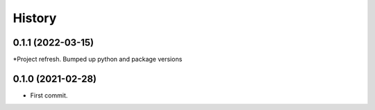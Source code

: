 =======
History
=======
0.1.1 (2022-03-15)
------------------

*Project refresh.
Bumped up python and package versions

0.1.0 (2021-02-28)
------------------

* First commit.
